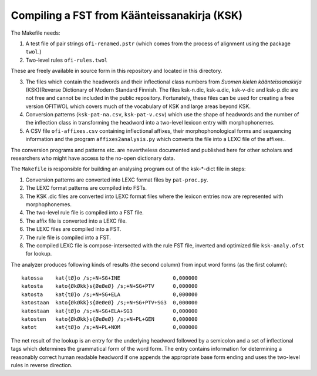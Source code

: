 ============================================
Compiling a FST from Käänteissanakirja (KSK)
============================================

The Makefile needs:

1. A test file of pair strings ``ofi-renamed.pstr`` (which comes from
   the process of alignment using the package ``twol``.)

2. Two-level rules ``ofi-rules.twol``

These are freely available in source form in this repository and located in this directory.

3. The files which contain the headwords and their inflectional class
   numbers from *Suomen kielen käänteissanakirja* (KSK)(Reverse
   Dictionary of Modern Standard Finnish.  The files ksk-n.dic,
   ksk-a.dic, ksk-v-dic and ksk-p.dic are not free and cannot be
   included in the public repository.  Fortunately, these files can be
   used for creating a free version OFITWOL which covers much of the
   vocabulary of KSK and large areas beyond KSK.

4. Conversion patterns (``ksk-pat-na.csv``, ``ksk-pat-v.csv``) which
   use the shape of headwords and the number of the inflection class
   in transforming the headword into a two-level lexicon entry with
   morphophonemes.

5. A CSV file ``ofi-affixes.csv`` containing inflectional affixes,
   their morphophonological forms and sequencing information and the
   program ``affixes2analysis.py`` which converts the file into a LEXC
   file of the affixes..

The conversion programs and patterns etc. are nevertheless documented
and published here for other scholars and researchers who might have
access to the no-open dictionary data.

The ``Makefile`` is responsible for building an analysing program out
of the ksk-*-dict file in steps:

1. Conversion patterns are converted into LEXC format files by
   ``pat-proc.py``.

2. The LEXC format patterns are compiled into FSTs.

3. The KSK .dic files are converted into LEXC format files where the
   lexicon entries now are represented with morphophonemes.

4. The two-level rule file is compiled into a FST file.

5. The affix file is converted into a LEXC file.

6. The LEXC files are compiled into a FST.

7. The rule file is compiled into a FST.

8. The compiled LEXC file is compose-intersected with the rule FST
   file, inverted and optimized file ``ksk-analy.ofst`` for lookup.

The analyzer produces following kinds of results (the second column)
from input word forms (as the first column)::

  katossa    kat{tØ}o /s;+N+SG+INE                 0,000000
  katosta    kato{ØkØkk}s{ØeØeØ} /s;+N+SG+PTV      0,000000
  katosta    kat{tØ}o /s;+N+SG+ELA                 0,000000
  katostaan  kato{ØkØkk}s{ØeØeØ} /s;+N+SG+PTV+SG3  0,000000
  katostaan  kat{tØ}o /s;+N+SG+ELA+SG3             0,000000
  katosten   kato{ØkØkk}s{ØeØeØ} /s;+N+PL+GEN      0,000000
  katot      kat{tØ}o /s;+N+PL+NOM                 0,000000

The net result of the lookup is an entry for the underlying headword
followed by a semicolon and a set of inflectional tags which
determines the grammatical form of the word form.  The entry contains
information for determining a reasonably correct human readable
headword if one appends the appropriate base form ending and uses the
two-level rules in reverse direction.
